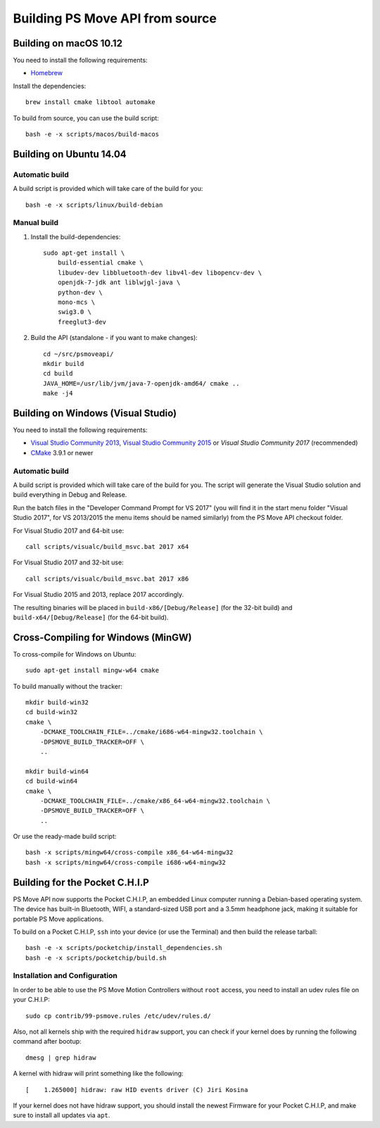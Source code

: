 Building PS Move API from source
================================


Building on macOS 10.12
-----------------------

You need to install the following requirements:

- `Homebrew`_

.. _`Homebrew`: http://brew.sh/

Install the dependencies::

    brew install cmake libtool automake

To build from source, you can use the build script::

    bash -e -x scripts/macos/build-macos


Building on Ubuntu 14.04
------------------------

Automatic build
~~~~~~~~~~~~~~~

A build script is provided which will take care of the build for you::

    bash -e -x scripts/linux/build-debian

Manual build
~~~~~~~~~~~~

1. Install the build-dependencies::

    sudo apt-get install \
        build-essential cmake \
        libudev-dev libbluetooth-dev libv4l-dev libopencv-dev \
        openjdk-7-jdk ant liblwjgl-java \
        python-dev \
        mono-mcs \
        swig3.0 \
        freeglut3-dev

2. Build the API (standalone - if you want to make changes)::

    cd ~/src/psmoveapi/
    mkdir build
    cd build
    JAVA_HOME=/usr/lib/jvm/java-7-openjdk-amd64/ cmake ..
    make -j4


Building on Windows (Visual Studio)
-----------------------------------

You need to install the following requirements:

- `Visual Studio Community 2013`_, `Visual Studio Community 2015`_ or `Visual Studio Community 2017` (recommended)
- `CMake`_ 3.9.1 or newer


.. _`Visual Studio Community 2013`: http://www.visualstudio.com/en-us/news/vs2013-community-vs.aspx
.. _`Visual Studio Community 2015`: https://www.visualstudio.com/en-us/products/visual-studio-community-vs.aspx
.. _`Visual Studio Community 2017`: https://www.visualstudio.com/en-us/downloads/
.. _`CMake`: http://www.cmake.org/cmake/resources/software.html

Automatic build
~~~~~~~~~~~~~~~

A build script is provided which will take care of the build for you. The
script will generate the Visual Studio solution and build everything in Debug
and Release.

Run the batch files in the "Developer Command Prompt for VS 2017" (you will
find it in the start menu folder "Visual Studio 2017", for VS 2013/2015 the
menu items should be named similarly) from the PS Move API checkout folder.

For Visual Studio 2017 and 64-bit use::

    call scripts/visualc/build_msvc.bat 2017 x64

For Visual Studio 2017 and 32-bit use::

    call scripts/visualc/build_msvc.bat 2017 x86

For Visual Studio 2015 and 2013, replace 2017 accordingly.

The resulting binaries will be placed in ``build-x86/[Debug/Release]`` (for
the 32-bit build) and ``build-x64/[Debug/Release]`` (for the 64-bit build).


Cross-Compiling for Windows (MinGW)
-----------------------------------

To cross-compile for Windows on Ubuntu::

    sudo apt-get install mingw-w64 cmake

To build manually without the tracker::

    mkdir build-win32
    cd build-win32
    cmake \
        -DCMAKE_TOOLCHAIN_FILE=../cmake/i686-w64-mingw32.toolchain \
        -DPSMOVE_BUILD_TRACKER=OFF \
        ..

    mkdir build-win64
    cd build-win64
    cmake \
        -DCMAKE_TOOLCHAIN_FILE=../cmake/x86_64-w64-mingw32.toolchain \
        -DPSMOVE_BUILD_TRACKER=OFF \
        ..

Or use the ready-made build script::

    bash -x scripts/mingw64/cross-compile x86_64-w64-mingw32
    bash -x scripts/mingw64/cross-compile i686-w64-mingw32



Building for the Pocket C.H.I.P
-------------------------------

PS Move API now supports the Pocket C.H.I.P, an embedded Linux computer
running a Debian-based operating system. The device has built-in Bluetooth,
WIFI, a standard-sized USB port and a 3.5mm headphone jack, making it
suitable for portable PS Move applications.

To build on a Pocket C.H.I.P, ``ssh`` into your device (or use the Terminal)
and then build the release tarball::

    bash -e -x scripts/pocketchip/install_dependencies.sh
    bash -e -x scripts/pocketchip/build.sh


Installation and Configuration
~~~~~~~~~~~~~~~~~~~~~~~~~~~~~~

In order to be able to use the PS Move Motion Controllers without ``root``
access, you need to install an udev rules file on your C.H.I.P::

    sudo cp contrib/99-psmove.rules /etc/udev/rules.d/

Also, not all kernels ship with the required ``hidraw`` support, you can
check if your kernel does by running the following command after bootup::

    dmesg | grep hidraw

A kernel with hidraw will print something like the following::

    [    1.265000] hidraw: raw HID events driver (C) Jiri Kosina

If your kernel does not have hidraw support, you should install the newest
Firmware for your Pocket C.H.I.P, and make sure to install all updates via ``apt``.
